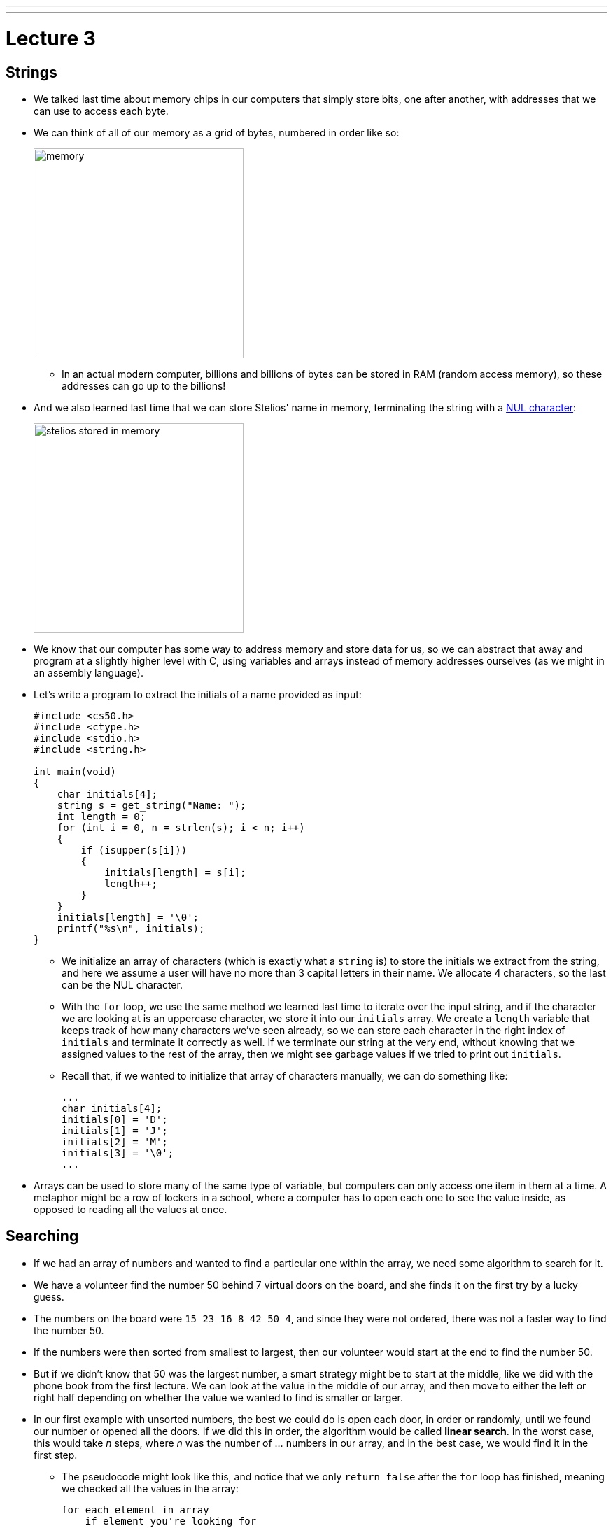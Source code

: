 ---
---
:author: Cheng Gong

= Lecture 3

[t=0m0s]
== Strings

* We talked last time about memory chips in our computers that simply store bits, one after another, with addresses that we can use to access each byte.
* We can think of all of our memory as a grid of bytes, numbered in order like so:
+
image::memory.png[alt="memory", width=300]
** In an actual modern computer, billions and billions of bytes can be stored in RAM (random access memory), so these addresses can go up to the billions!
* And we also learned last time that we can store Stelios' name in memory, terminating the string with a https://en.wikipedia.org/wiki/Null_character[NUL character]:
+
image::stelios.png[alt="stelios stored in memory", width=300]
* We know that our computer has some way to address memory and store data for us, so we can abstract that away and program at a slightly higher level with C, using variables and arrays instead of memory addresses ourselves (as we might in an assembly language).
* Let's write a program to extract the initials of a name provided as input:
+
[source, c]
----
#include <cs50.h>
#include <ctype.h>
#include <stdio.h>
#include <string.h>

int main(void)
{
    char initials[4];
    string s = get_string("Name: ");
    int length = 0;
    for (int i = 0, n = strlen(s); i < n; i++)
    {
        if (isupper(s[i]))
        {
            initials[length] = s[i];
            length++;
        }
    }
    initials[length] = '\0';
    printf("%s\n", initials);
}
----
** We initialize an array of characters (which is exactly what a `string` is) to store the initials we extract from the string, and here we assume a user will have no more than 3 capital letters in their name. We allocate 4 characters, so the last can be the NUL character.
** With the `for` loop, we use the same method we learned last time to iterate over the input string, and if the character we are looking at is an uppercase character, we store it into our `initials` array. We create a `length` variable that keeps track of how many characters we've seen already, so we can store each character in the right index of `initials` and terminate it correctly as well. If we terminate our string at the very end, without knowing that we assigned values to the rest of the array, then we might see garbage values if we tried to print out `initials`.
** Recall that, if we wanted to initialize that array of characters manually, we can do something like:
+
[source, c]
----
...
char initials[4];
initials[0] = 'D';
initials[1] = 'J';
initials[2] = 'M';
initials[3] = '\0';
...
----
* Arrays can be used to store many of the same type of variable, but computers can only access one item in them at a time. A metaphor might be a row of lockers in a school, where a computer has to open each one to see the value inside, as opposed to reading all the values at once.

[t=20m17s]
== Searching

* If we had an array of numbers and wanted to find a particular one within the array, we need some algorithm to search for it.
* We have a volunteer find the number 50 behind 7 virtual doors on the board, and she finds it on the first try by a lucky guess.
* The numbers on the board were `15 23 16 8 42 50 4`, and since they were not ordered, there was not a faster way to find the number 50.
* If the numbers were then sorted from smallest to largest, then our volunteer would start at the end to find the number 50.
* But if we didn't know that 50 was the largest number, a smart strategy might be to start at the middle, like we did with the phone book from the first lecture. We can look at the value in the middle of our array, and then move to either the left or right half depending on whether the value we wanted to find is smaller or larger.
* In our first example with unsorted numbers, the best we could do is open each door, in order or randomly, until we found our number or opened all the doors. If we did this in order, the algorithm would be called *linear search*. In the worst case, this would take _n_ steps, where _n_ was the number of ... numbers in our array, and in the best case, we would find it in the first step.
** The pseudocode might look like this, and notice that we only `return false` after the `for` loop has finished, meaning we checked all the values in the array:
+
[source, pseudocode]
----
for each element in array
    if element you're looking for
        return true
return false
----
* With the second example of sorted numbers, we could use *binary search* and have a worst case of something logarithmic. We could write out the algorithm like so:
+
[source, pseudocode]
----
look at middle of sorted array
if element you're looking for
    return true
else if element is to left
    search left half of array
else if element is to right
    search right half of array
else
    return false
----
** Even though the code for this looks a little more complicated, we are dividing the problem in half each time, so we will have fewer steps before we find our number, or complete the algorithm.

[t=28m53s]
== Sorting

* A prerequisite requirement to being able to run binary search is having an array of sorted numbers.
* When we take exams, we might turn in blue books, or answer booklets with our names on them. If we had a pile of these blue books and wanted to sort them, we could pick up two of them, compare them, and start a sorted pile. Then we continue by taking one at a time from the unsorted pile, and inserting them into the correct place in our sorted pile. This algorithm is called *insertion sort*.
* Let's see another algorithm in action with 8 volunteers, each of whom will be one of the following numbers:
+
[source, subs="macros"]
----
+++<u>2 4</u>+++ 7 5 6 8 3 1
2 +++<u>4 7</u>+++ 5 6 8 3 1
2 4 +++<u>5 7</u>+++ 6 8 3 1
2 4 5 +++<u>6 7</u>+++ 8 3 1
2 4 5 6 +++<u>7 8</u>+++ 3 1
2 4 5 6 7 +++<u>3 8</u>+++ 1
2 4 5 6 7 3 +++<u>1 8</u>+++
----
** At each step, we look at the a pair of numbers, one at at time, and swap them if they are in the wrong order.
** We see that, after our first pass through the array, the numbers are not completed sorted, but the largest number, 8, is at the end. And the largest number, since we start swapping from left to right, will always end up at the end.
* Now we can make another pass:
+
[source, subs="macros"]
----
+++<u>2 4</u>+++ 5 6 7 3 1 8
2 +++<u>4 5</u>+++ 6 7 3 1 8
2 4 +++<u>5 6</u>+++ 7 3 1 8
2 4 5 +++<u>6 7</u>+++ 3 1 8
2 4 5 6 +++<u>3 7</u>+++ 1 8
2 4 5 6 3 +++<u>1 7</u>+++ 8
2 4 5 6 3 1 +++<u>7 8</u>+++
----
** Now, not every pair of numbers we looked at needed to be swapped, but we did succeed in making the list slightly more sorted with the next largest number, 7, reaching its final position in the list.
* We repeat our algorithm, *bubble sort*, until the numbers are sorted. Now we can demonstrate another algorithm, *selection sort*.
* First, we go over the entire list, and look for the smallest number. Then we take that number, and put it at the front of our list, swapping it with whatever was originally at that position:
+
[source, subs="macros"]
----
4 2 7 5 6 8 3 1
+++<u>1</u>+++ 2 7 5 6 8 3 4
+++<u>1 2</u>+++ 7 5 6 8 3 4
+++<u>1 2 3</u>+++ 5 6 8 7 4
+++<u>1 2 3 4</u>+++ 6 8 7 5
+++<u>1 2 3 4 5</u>+++ 8 7 6
+++<u>1 2 3 4 5 6</u>+++ 7 8
+++<u>1 2 3 4 5 6 7</u>+++ 8
+++<u>1 2 3 4 5 6 7 8</u>+++
----
** Then we make another pass, looking for the smallest number, and swap it with the number that is at the end of the sorted part of our list.
** (In lecture, David accidentally picked up 2 and swapped it with 4, even though he shouldn't have! The correct order of swaps is as above.)
* We can write pseudocode for these algorithms. For bubble sort:
+
[source, pseudocode]
----
repeat until no swaps
    for i from 0 to n-2
        if i'th and i+1'th elements out of order
            swap them
----
** We look at each pair of elements through the list, moving left to right, at indexes `i` and `i+1`, where `i` goes from 0, the index of the first element, to `n-2`, the second to last element in the list, and swapping them if they are out of order.
** Then we repeat this until the list is sorted, and we know this if we didn't need to make any swaps.
* For selection sort:
+
[source, pseudocode]
----
for i from 0 to n-1
    find smallest element between i'th and n-1'th
    swap smallest with i'th element
----
** We build a sorted list, one element at a time, by finding the element that goes in the ``i``th position by looking for the smallest element in the rest of the list.
* For insertion sort:
+
[source, pseudocode]
----
for i from 1 to n-1
    call 0'th through i-1'th elements the "sorted side"
    remove i'th element
    insert it into sorted side in order
----
** Here we are simply building a sorted list by taking each element in the list, and inserting it into the correct spot of the sorted list so far.
** However, recall that computers can only work with one element in an array at once, so `inserting a value into the sorted side` becomes tedious quickly, as we need to shift elements around.

[t=45m36s]
== Running Time

* These algorithms all have some running time, or the number of steps it takes to solve a problem.
* Recall our familiar graph:
+
image::running_time.png[alt="running time", width=400]
** The horizonal axis is the size of the problem, such as the number of numbers in an array.
** The vertical axis is the time to solve, with some consistent unit we might want to use to measure a single step.
* For bubble sort, if we have a list with _n_ elements, we would compare (_n_ - 1) pairs in our first pass.
* And after our first pass, the largest element will have been swapped all the way to the right. So in our second pass, we'll only need (_n_ - 2) comparisons.
* So we'll have made a total of (_n_ - 1) + (_n_ - 2) + ... + 1 comparisons. And those numbers actually add up to _n_(_n_ - 1)/2. And that multiplies out to (_n_^2^ - _n_)/2.
* When comparing running time, we generally just want the term with the biggest order of magnitude, since that's the only one that really matters when _n_ gets really big. And we can even get rid of the factor of 1/2.
* We can look at an example (not a proof!) to help us understand this. Imagine we had 1,000,000 numbers to sort. Then bubble sort will take 1,000,000^2^/2 - 1,000,000/2 steps, and if we multiply that out, we get 500,000,000,000 - 500,000 = 499,999,500,000. Which is awfully close to the first number.
* So when we have an expression like (_n_^2^ - _n_)/2, we can say it is on the order of, _O_(_n_^2^).
* There is a more formal mathematical definition, but we'll consider this notation, *big _O_*, to be an upper bound on how long an algorithm might take.
* Depending on the algorithm, we might see:
** _O_(_n_^2^)
** _O_(_n_ log _n_)
** _O_(_n_)
** _O_(log _n_)
** _O_(1)
*** This last one takes one step, or ten steps, or a constant number of steps regardless of the size of the problem.
* Finding an element in an unsorted list, with linear search, for example, would have running time of _O_(_n_), since we might look at up to all _n_ elements before we find the correct one.
* Binary search would have a logarithmic running time, _O_(log _n_), since we are dividing the problem in half each time.
* And constant time algorithms, with running time _O_(1), might include adding numbers or printing something, since in each case we can say it takes one step.
* Another symbol we might see is big Omega, *Ω*, which we can think of as the opposite of big O. Big O is the running time of the worst-case scenario (in the case of sorting, for many algorithms the worst-case scenario is a list that is completely backwards), but big Omega is the lower bound, or the best case.
* Algorithms for search, like linear search or binary search, tend to have Ω(1) running time, since in the best case we get lucky and find our element on the first try.
* Bubble sort has Ω(_n_), since we can stop if we made no swaps, but we need to at least look at all _n_ elements.
* An algorithm with Ω(_n_^2^), for example, would be selection sort. Even if the list was already sorted, we wouldn't know because we look for the smallest element in the rest of the list, one at a time, so we end up looking at about _n_^2^ elements.
* And we have yet another notation, theta, Θ, if the running time of an algorithm is the same in the worst-case (Ω) and the best-case (_O_).

[t=59m5s]
== Merge Sort

* We take a look at https://www.cs.usfca.edu/~galles/visualization/ComparisonSort.html[this visualization] of how sorting differs between algorithms. We see each number represented as bars, and the larger numbers (taller bars) move to the right for bubble sort, as we'd expect. For selection sort, we see the smaller numbers move to the left, one at a time. And for insertion sort, we can see a sorted list built by taking one element at a time from the rest of the list, by shifting the elements in the sorted side of the list.
* Before we can implement merge sort, let's look at http://cdn.cs50.net/2017/fall/lectures/3/src3/sigma0.c.src[`sigma0.c`]:
+
[source, c]
----
#include <cs50.h>
#include <stdio.h>

int sigma(int m);

int main(void)
{
    int n;
    do
    {
        n = get_int("Positive integer: ");
    }
    while (n < 1);
    int answer = sigma(n);
    printf("%i\n", answer);
}

// Return sum of 1 through m
int sigma(int m)
{
    int sum = 0;
    for (int i = 1; i <= m; i++)
    {
        sum += i;
    }
    return sum;
}
----
** The program adds up all the numbers from 1 to the number provided as input, using a function that we wrote, `sigma`, that in turn uses a `for` loop to make a sum.
* We can use another programming technique, *recursion*, to implement `sigma`:
+
[source, c]
----
...

// Returns sum of 1 through m
int sigma(int m)
{
    if (m <= 0)
    {
        return 0;
    }
    else
    {
        return (m + sigma(m - 1));
    }
}
----
** Notice that now the `sigma` function calls itself, but changes the argument to `m - 1`, since the sum of the numbers from 1 through `m` is the sum of the numbers from 1 through `m - 1`, plus `m`. Essentially, we can use the same algorithm to solve the rest of the problem, after we solved some part of it. Eventually, these partial solutions will add up to solve the problem completely.
** We also have a condition for a *base case*, where the function no longer calls itself, and instead returns a value in the most basic case, which is where `m` is 0 or smaller. That will end the recursion.
* Now we can express merge sort in pseudocode:
+
[source, c]
----
on input of n elements
    if n < 2
        return
    else
        sort left half of elements
        sort right half of elements
        merge sorted halves
----
** The base case, where there's less than two elements, means that there's nothing for us to do, since by definition that will already be sorted.
** Otherwise, we sort both halves by recursively using merge sort on those halves, and then we merge them together by taking the smallest one from each of the lists, one at a time.
* We can best see this with an example:
+
[source]
----
4 2 7 5 6 8 3 1       // unsorted list
----
+
[source]
----
| 4 2 7 5 | 6 8 3 1    // sort the left half
----
+
[source]
----
| 4 2 | 7 5 6 8 3 1    // sort the left half of the left half
----
+
[source]
----
| 4 | 2 7 5 6 8 3 1    // sort the left half of the left half of the left half, which is just 4, so it's sorted
----
+
[source]
----
4 | 2 | 7 5 6 8 3 1    // sort the right half of the left half of the left half, which is just 2, so it's sorted
----
+
[source]
----
| _ _ | 7 5 6 8 3 1    // now we merge the left half of the left half
| 2 4 |                // use extra memory to keep our sorted list of size 2
----
+
[source]
----
_ _ | 7 5 | 6 8 3 1    // now we go back and sort the right half of the left half
2 4 | 5 7 |            // sorted right half of right half
----
* Now we can remember that our second statement earlier, "sort the left half", is wrapping up with merging its two sorted halves together:
+
[source]
----
_ _ | 7 5 | 6 8 3 1
2 4 | 5 7 |
2 4   5 7 |            // merged left half
----
** To merge two sorted lists, we start at the beginning of both lists, and take whichever element is the smallest at each step, but in this case the numbers happened to already be in order.
* Now we repeat with the right half:
+
[source]
----
_ _ | _ _ | 6 8 3 1
_ _ | _ _ |
2 4   5 7 |
----
+
[source]
----
_ _ | _ _ | 6 8 3 1
_ _ | _ _ | 6 8 |      // sorted left half of right half
2 4   5 7 |
----
+
[source]
----
_ _ | _ _ | 6 8 3 1
_ _ | _ _ | 6 8 | 1 3     // sorted right half of right half
2 4   5 7 |
----
+
[source]
----
_ _ | _ _ | 6 8 3 1
_ _ | _ _ | _ _ | _ _ |
2 4   5 7 | 1 3   6 8    // merged right half
----
* Now we're back to the very first pass of our algorithm where we need to merge both halves, so:
+
[source]
----
_ _ | _ _ | 1 7 5 3
_ _ | _ _ | _ _ | _ _ |
2 4   6 8 | 1 3   5 7
1 2   3 4   5 6   7 8    // merged list
----
* It seems that there were a lot of steps, and on top of that we needed a lot of extra space to keep the new lists stored somewhere in memory.
* But we could have used the space in the original list as we went along, so we could get by with enough memory for just two lists.
* And with a list of 8 elements, we needed to have 3 layers, splitting it three times. With, say, 1024 elements, we would have needed 10 layers, since we divide by 2 each time.
* So with dividing the problem in half each time, it seems that we've reduced our problem to something logarithmic, with log _n_ layers. And at each layer, we looked at all _n_ elements to merge them. So intuitively, we can estimate that this algorithm takes O(_n_ log _n_) time.
* We can even look at the pseudocode to analyze running time:
+
[source]
----
on input of n elements
    if n < 2
        return
    else
        sort left half of elements
        sort right half of elements
        merge sorted halves
----
* The first condition takes _O_(1) step to return, a constant number, so T(_n_), the time to solve a problem of size _n_, is _O_(1). The running time is _O_(1).
* But the second condition takes T(_n_) = T(_n_/2) + T(_n_/2) + _O_(_n_) since sorting each half requires the running time of each half, plus the time it takes to merge the two halves.
* Mathematically, this series actually sums up to be O(_n_ log _n_). But this would only be obvious if you're familiar with this subject and had the help of a textbook; no worries if not!
* In http://docs.cs50.net/2017/fall/psets/3/pset3.html[Problem Set 3], we'll learn a little about the physics and notation of music, and implement a program that can convert notes to audio!
* Finally, we close on https://www.youtube.com/watch?v=kPRA0W1kECg[this visualization] of sorting algorithms, with generated sounds as well.
